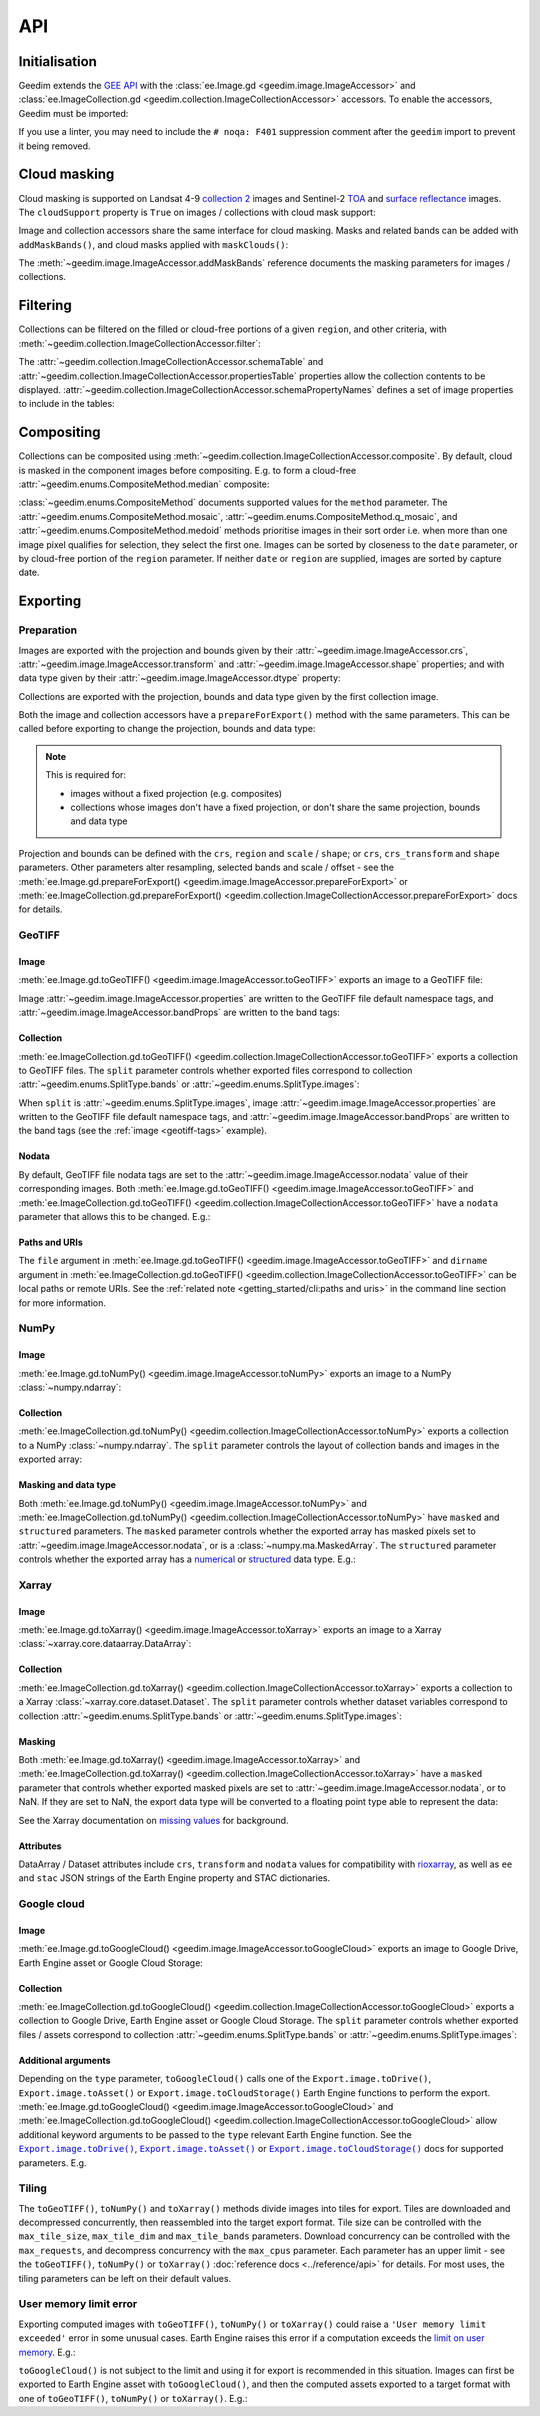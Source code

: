 API
===

Initialisation
--------------

Geedim extends the `GEE API <https://github.com/google/earthengine-api>`__ with the
:class:`ee.Image.gd <geedim.image.ImageAccessor>` and :class:`ee.ImageCollection.gd <geedim.collection.ImageCollectionAccessor>` accessors.  To enable the accessors, Geedim must be imported:

.. jupyter-execute::
    :hide-code:

    from functools import partial

    import ee
    import geedim as gd
    from geedim import utils

    # prevent widget display
    utils.get_tqdm_kwargs = partial(utils.get_tqdm_kwargs, display=False)

    # initialise using EE_SERVICE_ACC_PRIVATE_KEY env variable if present
    gd.Initialize()

.. jupyter-input::

    import ee
    import geedim  # noqa: F401

    ee.Initialize()

If you use a linter, you may need to include the ``# noqa: F401`` suppression comment after the ``geedim`` import to prevent it being removed.

Cloud masking
-------------

Cloud masking is supported on Landsat 4-9 `collection 2 <https://developers.google.com/earth-engine/datasets/catalog/landsat>`__ images and Sentinel-2 `TOA <https://developers.google.com/earth-engine/datasets/catalog/COPERNICUS_S2_HARMONIZED>`__ and `surface reflectance <https://developers.google.com/earth-engine/datasets/catalog/COPERNICUS_S2_SR_HARMONIZED>`__ images.  The ``cloudSupport`` property is ``True`` on images / collections with cloud mask support:

.. jupyter-execute::

    im = ee.Image('COPERNICUS/S2_SR_HARMONIZED/20211220T080341_20211220T082827_T35HKC')
    im.gd.cloudSupport


Image and collection accessors share the same interface for cloud masking.  Masks and related bands can be added with ``addMaskBands()``, and cloud masks applied with ``maskClouds()``:

.. jupyter-execute::

    # add mask bands created with a threshold of 0.7 on the 'cs_cdf' Cloud Score+ band
    im = im.gd.addMaskBands(score=0.7, cs_band='cs_cdf')
    print(im.gd.bandNames)

    im = im.gd.maskClouds()

The :meth:`~geedim.image.ImageAccessor.addMaskBands` reference documents the masking parameters for images / collections.

Filtering
---------

Collections can be filtered on the filled or cloud-free portions of a given ``region``, and other criteria, with :meth:`~geedim.collection.ImageCollectionAccessor.filter`:

.. jupyter-execute::

    region = ee.Geometry.Rectangle(24.35, -33.75, 24.45, -33.65)
    coll = ee.ImageCollection('COPERNICUS/S2_SR_HARMONIZED')

    # filter by date range, region bounds, and a lower limit of 60% on the cloud-free
    # portion of region
    filt_coll = coll.gd.filter(
        '2021-10-01', '2022-04-01', region=region, cloudless_portion=60
    )

The :attr:`~geedim.collection.ImageCollectionAccessor.schemaTable` and :attr:`~geedim.collection.ImageCollectionAccessor.propertiesTable` properties allow the collection contents to be displayed.  :attr:`~geedim.collection.ImageCollectionAccessor.schemaPropertyNames` defines a set of image properties to include in the tables:

.. jupyter-execute::

    # include the VEGETATION_PERCENTAGE property in schemaTable & propertiesTable
    filt_coll.gd.schemaPropertyNames += ('VEGETATION_PERCENTAGE',)

    print(filt_coll.gd.schemaTable)
    print(filt_coll.gd.propertiesTable)

Compositing
-----------

Collections can be composited using :meth:`~geedim.collection.ImageCollectionAccessor.composite`.  By default, cloud is masked in the component images before compositing.  E.g. to form a cloud-free :attr:`~geedim.enums.CompositeMethod.median` composite:

.. jupyter-execute::

    # create and filter a collection
    region = ee.Geometry.Rectangle(24.35, -33.75, 24.45, -33.65)
    coll = ee.ImageCollection('COPERNICUS/S2_SR_HARMONIZED')
    filt_coll = coll.gd.filter('2021-10-01', '2022-04-01', region=region)

    # composite
    comp_im = filt_coll.gd.composite(method='median')

:class:`~geedim.enums.CompositeMethod` documents supported values for the ``method`` parameter.  The :attr:`~geedim.enums.CompositeMethod.mosaic`, :attr:`~geedim.enums.CompositeMethod.q_mosaic`, and :attr:`~geedim.enums.CompositeMethod.medoid` methods prioritise images in their sort order i.e. when more than one image pixel qualifies for selection, they select the first one.  Images can be sorted by closeness to the ``date`` parameter, or by cloud-free portion of the ``region`` parameter.  If neither ``date`` or ``region`` are supplied, images are sorted by capture date.

Exporting
---------

Preparation
~~~~~~~~~~~

Images are exported with the projection and bounds given by their :attr:`~geedim.image.ImageAccessor.crs`, :attr:`~geedim.image.ImageAccessor.transform` and :attr:`~geedim.image.ImageAccessor.shape` properties; and with data type given by their :attr:`~geedim.image.ImageAccessor.dtype` property:

.. jupyter-execute::

    im = ee.Image('COPERNICUS/S2_SR_HARMONIZED/20211220T080341_20211220T082827_T35HKC')

    print(im.gd.crs)
    print(im.gd.transform)
    print(im.gd.shape)
    print(im.gd.dtype)

Collections are exported with the projection, bounds and data type given by the first collection image.

Both the image and collection accessors have a ``prepareForExport()`` method with the same parameters.  This can be called before exporting to change the projection, bounds and data type:

.. note::

    This is required for:

    - images without a fixed projection (e.g. composites)
    - collections whose images don't have a fixed projection, or don't share the same projection, bounds and data type

.. jupyter-execute::

    region = ee.Geometry.Rectangle(24.35, -33.75, 24.45, -33.65)
    prep_im = im.gd.prepareForExport(
        crs='EPSG:3857', region=region, scale=30, dtype='uint16'
    )

Projection and bounds can be defined with the ``crs``, ``region`` and ``scale`` / ``shape``; or ``crs``, ``crs_transform`` and ``shape`` parameters.  Other parameters alter resampling, selected bands and scale / offset - see the :meth:`ee.Image.gd.prepareForExport() <geedim.image.ImageAccessor.prepareForExport>` or :meth:`ee.ImageCollection.gd.prepareForExport() <geedim.collection.ImageCollectionAccessor.prepareForExport>` docs for details.

GeoTIFF
~~~~~~~

Image
^^^^^

:meth:`ee.Image.gd.toGeoTIFF() <geedim.image.ImageAccessor.toGeoTIFF>` exports an image to a GeoTIFF file:

.. jupyter-execute::

    # create and prepare an image
    im = ee.Image('COPERNICUS/S2_SR_HARMONIZED/20211220T080341_20211220T082827_T35HKC')
    region = ee.Geometry.Rectangle(24.35, -33.75, 24.45, -33.65)
    prep_im = im.gd.prepareForExport(region=region, scale=30, dtype='uint16')

    # export
    prep_im.gd.toGeoTIFF('s2.tif')

.. _geotiff-tags:

Image :attr:`~geedim.image.ImageAccessor.properties` are written to the GeoTIFF file default namespace tags, and :attr:`~geedim.image.ImageAccessor.bandProps` are written to the band tags:

.. jupyter-execute::

    import rasterio as rio

    with rio.open('s2.tif') as ds:
        # default namespace tags
        print(ds.tags())
        # band 1 tags
        print(ds.tags(bidx=1))

.. jupyter-execute::
    :hide-code:

    # clean up image export
    from pathlib import Path
    Path('s2.tif').unlink(missing_ok=True)

Collection
^^^^^^^^^^

:meth:`ee.ImageCollection.gd.toGeoTIFF() <geedim.collection.ImageCollectionAccessor.toGeoTIFF>` exports a collection to GeoTIFF files.  The ``split`` parameter controls whether exported files correspond to collection :attr:`~geedim.enums.SplitType.bands` or :attr:`~geedim.enums.SplitType.images`:

.. jupyter-execute::

    from pathlib import Path

    # create and prepare a collection (with two images and three bands)
    coll = ee.ImageCollection('COPERNICUS/S2_SR_HARMONIZED')
    region = ee.Geometry.Rectangle(24.35, -33.75, 24.45, -33.65)
    coll = coll.filterBounds(region).limit(2)
    prep_coll = coll.gd.prepareForExport(
        region=region, scale=30, dtype='uint16', bands=['B4', 'B3', 'B2']
    )

    # create export directory
    dirname = Path('s2')
    dirname.mkdir()

    # export (one file for each collection band)
    prep_coll.gd.toGeoTIFF(dirname, split='bands')

    # display exported files
    [fp.name for fp in dirname.glob('*.tif')]

.. jupyter-execute::
    :hide-code:

    # clean up collection export
    for f in dirname.glob('*.tif'):
        f.unlink()
    if dirname.exists():
        dirname.rmdir()


When ``split`` is :attr:`~geedim.enums.SplitType.images`, image :attr:`~geedim.image.ImageAccessor.properties` are written to the GeoTIFF file default namespace tags, and :attr:`~geedim.image.ImageAccessor.bandProps` are written to the band tags (see the :ref:`image <geotiff-tags>` example).

Nodata
^^^^^^

By default, GeoTIFF file nodata tags are set to the :attr:`~geedim.image.ImageAccessor.nodata` value of their corresponding images.  Both :meth:`ee.Image.gd.toGeoTIFF() <geedim.image.ImageAccessor.toGeoTIFF>` and :meth:`ee.ImageCollection.gd.toGeoTIFF() <geedim.collection.ImageCollectionAccessor.toGeoTIFF>` have a ``nodata`` parameter that allows this to be changed.  E.g.:

.. jupyter-execute::

    # set masked pixels to a new nodata value
    nodata = 65535
    prep_im = prep_im.unmask(nodata)

    # export, setting nodata to the new value
    prep_im.gd.toGeoTIFF('s2_nodata.tif', nodata=nodata)

    # display GeoTIFF nodata
    with rio.open('s2_nodata.tif') as ds:
        print(ds.nodata)

.. jupyter-execute::
    :hide-code:

    # clean up nodata export
    Path('s2_nodata.tif').unlink(missing_ok=True)

Paths and URIs
^^^^^^^^^^^^^^

The ``file`` argument in :meth:`ee.Image.gd.toGeoTIFF() <geedim.image.ImageAccessor.toGeoTIFF>` and ``dirname`` argument in :meth:`ee.ImageCollection.gd.toGeoTIFF() <geedim.collection.ImageCollectionAccessor.toGeoTIFF>` can be local paths or remote URIs.  See the :ref:`related note <getting_started/cli:paths and uris>` in the command line section for more information.

NumPy
~~~~~

Image
^^^^^

:meth:`ee.Image.gd.toNumPy() <geedim.image.ImageAccessor.toNumPy>` exports an image to a NumPy :class:`~numpy.ndarray`:

.. jupyter-execute::

    # create and prepare image (with 3 bands)
    im = ee.Image('COPERNICUS/S2_SR_HARMONIZED/20211220T080341_20211220T082827_T35HKC')
    region = ee.Geometry.Rectangle(24.35, -33.75, 24.45, -33.65)
    prep_im = im.gd.prepareForExport(
        region=region, scale=30, dtype='uint16', bands=['B4', 'B3', 'B2']
    )

    # export (3D array with bands along the third dimension)
    array = prep_im.gd.toNumPy()

    # display array format
    print(type(array))
    print(array.shape)
    print(array.dtype)


Collection
^^^^^^^^^^

:meth:`ee.ImageCollection.gd.toNumPy() <geedim.collection.ImageCollectionAccessor.toNumPy>` exports a collection to a NumPy :class:`~numpy.ndarray`.  The ``split`` parameter controls the layout of collection bands and images in the exported array:

.. jupyter-execute::

    # create and prepare a collection (with two images and three bands)
    coll = ee.ImageCollection('COPERNICUS/S2_SR_HARMONIZED')
    region = ee.Geometry.Rectangle(24.35, -33.75, 24.45, -33.65)
    coll = coll.filterBounds(region).limit(2)
    prep_coll = coll.gd.prepareForExport(
        region=region, scale=30, dtype='uint16', bands=['B4', 'B3', 'B2']
    )

    # export (4D array with bands along the third, and images along the fourth dimension)
    array = prep_coll.gd.toNumPy(split='bands')

    # display array format
    print(type(array))
    print(array.shape)
    print(array.dtype)

Masking and data type
^^^^^^^^^^^^^^^^^^^^^

Both :meth:`ee.Image.gd.toNumPy() <geedim.image.ImageAccessor.toNumPy>` and :meth:`ee.ImageCollection.gd.toNumPy() <geedim.collection.ImageCollectionAccessor.toNumPy>` have ``masked`` and ``structured`` parameters.  The ``masked`` parameter controls whether the exported array has masked pixels set to :attr:`~geedim.image.ImageAccessor.nodata`, or is a :class:`~numpy.ma.MaskedArray`.  The ``structured`` parameter controls whether the exported array has a `numerical <https://numpy.org/devdocs//user/basics.types.html#numerical-data-types>`__ or `structured <https://numpy.org/doc/stable/user/basics.rec.html#structured-arrays>`__ data type.  E.g.:

.. jupyter-execute::

    # export (2D masked array with a structured dtype representing the bands)
    array = prep_im.gd.toNumPy(masked=True, structured=True)

    # display array format
    print(type(array))
    print(array.shape)
    print(array.dtype)

Xarray
~~~~~~

.. jupyter-execute::
    :hide-code:

    import xarray as xr

    # don't expand data and attributes in the Xarray html repr
    _ = xr.set_options(display_expand_attrs=False, display_expand_data=False)

Image
^^^^^

:meth:`ee.Image.gd.toXarray() <geedim.image.ImageAccessor.toXarray>` exports an image to a Xarray :class:`~xarray.core.dataarray.DataArray`:

.. jupyter-execute::

    # create and prepare image
    im = ee.Image('COPERNICUS/S2_SR_HARMONIZED/20211220T080341_20211220T082827_T35HKC')
    region = ee.Geometry.Rectangle(24.35, -33.75, 24.45, -33.65)
    prep_im = im.gd.prepareForExport(
        region=region, scale=30, dtype='uint16', bands=['B4', 'B3', 'B2']
    )

    # export (3D DataArray)
    da = prep_im.gd.toXarray()

    da

Collection
^^^^^^^^^^

:meth:`ee.ImageCollection.gd.toXarray() <geedim.collection.ImageCollectionAccessor.toXarray>` exports a collection to a Xarray :class:`~xarray.core.dataset.Dataset`.  The ``split`` parameter controls whether dataset variables correspond to collection :attr:`~geedim.enums.SplitType.bands` or :attr:`~geedim.enums.SplitType.images`:

.. jupyter-execute::

    # create and prepare a collection (with two images and three bands)
    coll = ee.ImageCollection('COPERNICUS/S2_SR_HARMONIZED')
    region = ee.Geometry.Rectangle(24.35, -33.75, 24.45, -33.65)
    coll = coll.filterBounds(region).limit(2)
    prep_coll = coll.gd.prepareForExport(
        region=region, scale=30, dtype='uint16', bands=['B4', 'B3', 'B2']
    )

    # export (Dataset with bands as variables)
    ds = prep_coll.gd.toXarray(split='bands')

    ds

Masking
^^^^^^^

Both :meth:`ee.Image.gd.toXarray() <geedim.image.ImageAccessor.toXarray>` and :meth:`ee.ImageCollection.gd.toXarray() <geedim.collection.ImageCollectionAccessor.toXarray>` have a ``masked`` parameter that controls whether exported masked pixels are set to :attr:`~geedim.image.ImageAccessor.nodata`, or to NaN.  If they are set to NaN, the export data type will be converted to a floating point type able to represent the data:

.. jupyter-execute::

    # create and prepare a cloud masked image
    im = ee.Image('COPERNICUS/S2_SR_HARMONIZED/20211220T080341_20211220T082827_T35HKC')
    im = im.gd.addMaskBands().gd.maskClouds()
    region = ee.Geometry.Rectangle(24.35, -33.75, 24.45, -33.65)
    prep_im = im.gd.prepareForExport(
        region=region, scale=30, dtype='uint16', bands=['B4', 'B3', 'B2']
    )

    # export, setting masked pixels to NaN
    da = prep_im.gd.toXarray(masked=True)

    # check for NaN pixels and floating point data type
    print(da.isnull().any())
    print(da.dtype)

See the Xarray documentation on `missing values <https://docs.xarray.dev/en/stable/user-guide/computation.html#missing-values>`__ for background.

Attributes
^^^^^^^^^^

DataArray / Dataset attributes include ``crs``, ``transform`` and ``nodata`` values for compatibility with `rioxarray <https://github.com/corteva/rioxarray>`__, as well as ``ee`` and ``stac`` JSON strings of the Earth Engine property and STAC dictionaries.


Google cloud
~~~~~~~~~~~~

.. Use jupyter-input/jupyter-output in this section instead of jupyter-execute to speed up doc builds

Image
^^^^^

:meth:`ee.Image.gd.toGoogleCloud() <geedim.image.ImageAccessor.toGoogleCloud>` exports an image to Google Drive, Earth Engine asset or Google Cloud Storage:

.. jupyter-input::

    # create and prepare image
    im = ee.Image('COPERNICUS/S2_SR_HARMONIZED/20211220T080341_20211220T082827_T35HKC')
    region = ee.Geometry.Rectangle(24.35, -33.75, 24.45, -33.65)
    prep_im = im.gd.prepareForExport(region=region, scale=30, dtype='uint16')

    # export to Earth Engine asset 's2' in the 'geedim' project, waiting for completion
    _ = prep_im.gd.toGoogleCloud('s2', type='asset', folder='geedim', wait=True)

    # display asset image info
    ee.Image('projects/geedim/assets/s2').getInfo()

.. jupyter-output::

    {'type': 'Image', 'bands': [{'id': 'B1', 'data_type': {'type': 'PixelType', ...


Collection
^^^^^^^^^^

:meth:`ee.ImageCollection.gd.toGoogleCloud() <geedim.collection.ImageCollectionAccessor.toGoogleCloud>` exports a collection to Google Drive, Earth Engine asset or Google Cloud Storage.  The ``split`` parameter controls whether exported files / assets correspond to collection :attr:`~geedim.enums.SplitType.bands` or :attr:`~geedim.enums.SplitType.images`:

.. jupyter-input::

    # create and prepare a collection (with two images and three bands)
    coll = ee.ImageCollection('COPERNICUS/S2_SR_HARMONIZED')
    region = ee.Geometry.Rectangle(24.35, -33.75, 24.45, -33.65)
    coll = coll.filterBounds(region).limit(2)
    prep_coll = coll.gd.prepareForExport(
        region=region, scale=30, dtype='uint16', bands=['B4', 'B3', 'B2']
    )

    # export to Earth Engine assets in the 'geedim' project, waiting for completion
    # (one asset for each collection band)
    _ = prep_coll.gd.toGoogleCloud(type='asset', folder='geedim', wait=True, split='bands')

    # display the info of the first asset image
    ee.Image('projects/geedim/assets/B4').getInfo()

.. jupyter-output::

    {'type': 'Image', 'bands': [{'id': 'B_20180510T075611_20180510T082300_T35HKC', ...

Additional arguments
^^^^^^^^^^^^^^^^^^^^

Depending on the ``type`` parameter, ``toGoogleCloud()`` calls one of the ``Export.image.toDrive()``, ``Export.image.toAsset()`` or ``Export.image.toCloudStorage()`` Earth Engine functions to perform the export.  :meth:`ee.Image.gd.toGoogleCloud() <geedim.image.ImageAccessor.toGoogleCloud>` and :meth:`ee.ImageCollection.gd.toGoogleCloud() <geedim.collection.ImageCollectionAccessor.toGoogleCloud>` allow additional keyword arguments to be passed to the ``type`` relevant Earth Engine function.  See the |toDrive|_, |toAsset|_ or |toCloudStorage|_ docs for supported parameters.  E.g.

.. jupyter-input::

    # export to Google Drive using the TFRecord format
    _ = prep_im.gd.toGoogleCloud(
        's2',
        type='drive',
        folder='geedim',
        fileFormat='TFRecord',
        formatOptions={'patchDimensions': [256, 256], 'compressed': True},
    )

Tiling
~~~~~~

The ``toGeoTIFF()``, ``toNumPy()`` and ``toXarray()`` methods divide images into tiles for export.  Tiles are downloaded and decompressed concurrently, then reassembled into the target export format.  Tile size can be controlled with the ``max_tile_size``, ``max_tile_dim`` and ``max_tile_bands`` parameters.  Download concurrency can be controlled with the ``max_requests``, and decompress concurrency with the ``max_cpus`` parameter.  Each parameter has an upper limit - see the ``toGeoTIFF()``, ``toNumPy()`` or ``toXarray()`` :doc:`reference docs <../reference/api>` for details.  For most uses, the tiling parameters can be left on their default values.

User memory limit error
~~~~~~~~~~~~~~~~~~~~~~~

Exporting computed images with ``toGeoTIFF()``, ``toNumPy()`` or ``toXarray()`` could raise a ``'User memory limit exceeded'`` error in some unusual cases.  Earth Engine raises this error if a computation exceeds the `limit on user memory <https://developers.google.com/earth-engine/guides/usage#per-request_memory_footprint>`__.  E.g.:

.. jupyter-execute::
    :raises:

    # create a 2 year cloud-free median composite
    coll = ee.ImageCollection('COPERNICUS/S2_SR_HARMONIZED')
    region = ee.Geometry.Rectangle(24.35, -33.75, 24.45, -33.65)
    coll = coll.gd.filter('2021-01-01', '2023-01-01', region=region)
    comp_im = coll.gd.composite(method='median')

    # prepare the composite for export
    prep_im = comp_im.gd.prepareForExport(
        crs='EPSG:3857', region=region, scale=10, dtype='uint16'
    )

    # attempt export to NumPy array
    array = prep_im.gd.toNumPy()

..
    Traceback (most recent call last):
    ...
    aiohttp.client_exceptions.ClientResponseError: 400, message='User memory limit exceeded.', ...

``toGoogleCloud()`` is not subject to the limit and using it for export is recommended in this situation.  Images can first be exported to Earth Engine asset with ``toGoogleCloud()``, and then the computed assets exported to a target format with one of ``toGeoTIFF()``, ``toNumPy()`` or ``toXarray()``.  E.g.:

.. jupyter-input::

    # export composite to Earth Engine asset 's2-comp' in the 'geedim' project
    _ = prep_im.gd.toGoogleCloud('s2-comp', type='asset', folder='geedim', wait=True)

    # export the asset to a NumPy array
    array = ee.Image('projects/geedim/assets/s2-comp').gd.toNumPy()

.. |toDrive| replace:: ``Export.image.toDrive()``
.. |toAsset| replace:: ``Export.image.toAsset()``
.. |toCloudStorage| replace:: ``Export.image.toCloudStorage()``
.. _toDrive: https://developers.google.com/earth-engine/apidocs/export-image-todrive
.. _toAsset: https://developers.google.com/earth-engine/apidocs/export-image-toasset
.. _toCloudStorage: https://developers.google.com/earth-engine/apidocs/export-image-tocloudstorage
